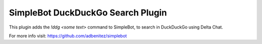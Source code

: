SimpleBot DuckDuckGo Search Plugin
----------------------------------

This plugin adds the `!ddg <some text>` command to SimpleBot, to search in DuckDuckGo using Delta Chat.

For more info visit: https://github.com/adbenitez/simplebot
